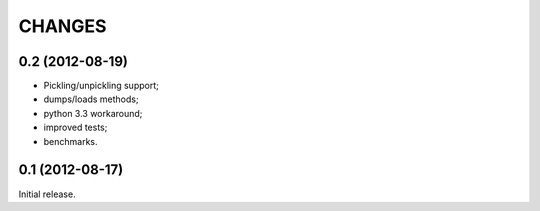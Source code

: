 
CHANGES
=======

0.2 (2012-08-19)
------------------

* Pickling/unpickling support;
* dumps/loads methods;
* python 3.3 workaround;
* improved tests;
* benchmarks.

0.1 (2012-08-17)
----------------

Initial release.
